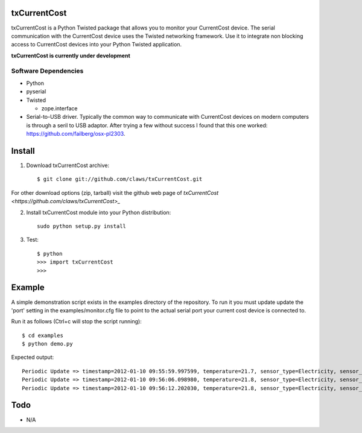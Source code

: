 txCurrentCost
=============

txCurrentCost is a Python Twisted package that allows you to monitor your CurrentCost device. 
The serial communication with the CurrentCost device uses the Twisted networking framework.
Use it to integrate non blocking access to CurrentCost devices into your Python Twisted application.

**txCurrentCost is currently under development**

Software Dependencies
---------------------

* Python
* pyserial
* Twisted

  - zope.interface
  
* Serial-to-USB driver. Typically the common way to communicate with CurrentCost devices on
  modern computers is through a seril to USB adaptor. After trying a few without success I 
  found that this one worked: https://github.com/failberg/osx-pl2303.




Install
=======

1. Download txCurrentCost archive::

    $ git clone git://github.com/claws/txCurrentCost.git
    
For other download options (zip, tarball) visit the github web page of `txCurrentCost <https://github.com/claws/txCurrentCost>_`

2. Install txCurrentCost module into your Python distribution::
  
    sudo python setup.py install
    
3. Test::

    $ python
    >>> import txCurrentCost
    >>>


Example
=======

A simple demonstration script exists in the examples directory of the repository. To run it you
must update update the 'port' setting in the examples/monitor.cfg file to point to the actual
serial port your current cost device is connected to.


Run it as follows (Ctrl+c will stop the script running)::

    $ cd examples
    $ python demo.py
    
Expected output::

    Periodic Update => timestamp=2012-01-10 09:55:59.997599, temperature=21.7, sensor_type=Electricity, sensor_instance=0, sensor_data=['00504']
    Periodic Update => timestamp=2012-01-10 09:56:06.098980, temperature=21.8, sensor_type=Electricity, sensor_instance=0, sensor_data=['00508']
    Periodic Update => timestamp=2012-01-10 09:56:12.202030, temperature=21.8, sensor_type=Electricity, sensor_instance=0, sensor_data=['00516']

        
Todo
====

* N/A


